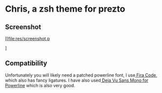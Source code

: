 * Chris, a zsh theme for prezto

** Screenshot
[[file:res/screenshot.p
#+DOWNLOADED: file:res/screenshot.png @ 2017-02-03 14:41:22
[[file:Chris, a zsh theme for prezto/screenshot_2017-02-03_14-41-22.png]]]

** Compatibility
Unfortunately you will likely need a patched powerline font, I use[[https://github.com/tonsky/FiraCode][ Fira Code]], which also has fancy ligatures. I have also used[[https://github.com/powerline/fonts/tree/master/DejaVuSansMono][ Deja Vu Sans Mono for Powerline]] which is also very good.
